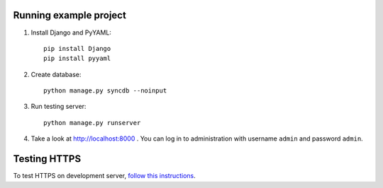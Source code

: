 Running example project
***********************

#. Install Django and PyYAML::

     pip install Django
     pip install pyyaml

#. Create database::

     python manage.py syncdb --noinput

#. Run testing server::

     python manage.py runserver

#. Take a look at http://localhost:8000 . You can log in to administration with username ``admin``
   and password ``admin``.


Testing HTTPS
*************

To test HTTPS on development server, `follow this instructions
<http://www.ianlewis.org/en/testing-https-djangos-development-server>`_.
